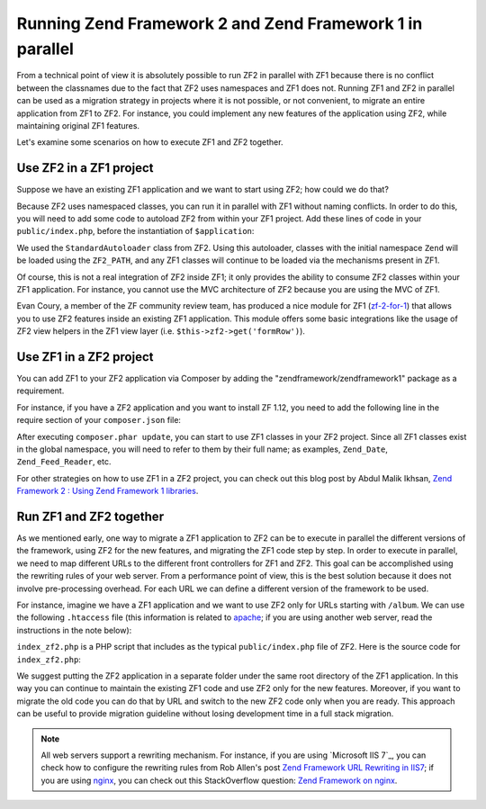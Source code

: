 .. _migration.zf1_zf2_parallel:

Running Zend Framework 2 and Zend Framework 1 in parallel
=========================================================

From a technical point of view it is absolutely possible to run ZF2 in parallel
with ZF1 because there is no conflict between the classnames due to the fact
that ZF2 uses namespaces and ZF1 does not.  Running ZF1 and ZF2 in parallel can
be used as a migration strategy in projects where it is not possible, or not
convenient, to migrate an entire application from ZF1 to ZF2. For instance, you
could implement any new features of the application using ZF2, while maintaining
original ZF1 features.

Let's examine some scenarios on how to execute ZF1 and ZF2 together.

.. _zf2-in-zf1:

Use ZF2 in a ZF1 project
------------------------

Suppose we have an existing ZF1 application and we want to start using ZF2; how
could we do that?

Because ZF2 uses namespaced classes, you can run it in parallel with ZF1 without
naming conflicts. In order to do this, you will need to add some code to
autoload ZF2 from within your ZF1 project.  Add these lines of code in your
``public/index.php``, before the instantiation of ``$application``:

.. code-block:: php
   :linenos:

   define('ZF2_PATH', '/path/to/zf2/library');
   require_once ZF2_PATH . '/Zend/Loader/StandardAutoloader.php';
   $loader = new Zend\Loader\StandardAutoloader(array(
       'autoregister_zf' => true,
   ));
   $loader->register();

We used the ``StandardAutoloader`` class from ZF2. Using this autoloader,
classes with the initial namespace ``Zend`` will be loaded using the
``ZF2_PATH``, and any ZF1 classes will continue to be loaded via the mechanisms
present in ZF1.

Of course, this is not a real integration of ZF2 inside ZF1; it only provides
the ability to consume ZF2 classes within your ZF1 application.  For instance,
you cannot use the MVC architecture of ZF2 because you are using the MVC of ZF1.

Evan Coury, a member of the ZF community review team, has produced a nice module
for ZF1 (`zf-2-for-1`_) that allows you to use ZF2 features inside an existing
ZF1 application. This module offers some basic integrations like the usage of
ZF2 view helpers in the ZF1 view layer (i.e. ``$this->zf2->get('formRow')``).


.. _zf1-in-zf2:

Use ZF1 in a ZF2 project
------------------------

You can add ZF1 to your ZF2 application via Composer by adding the
"zendframework/zendframework1" package as a requirement.

For instance, if you have a ZF2 application and you want to install ZF 1.12, you
need to add the following line in the require section of your ``composer.json``
file:

.. code-block:: json
   :linenos:

   "require": {
        "php": ">=5.3.3",
        "zendframework/zendframework1": "1.12",
        ...
    }
    
After executing ``composer.phar update``, you can start to use ZF1 classes in your ZF2
project. Since all ZF1 classes exist in the global namespace, you will need to
refer to them by their full name; as examples, ``Zend_Date``,
``Zend_Feed_Reader``, etc.

For other strategies on how to use ZF1 in a ZF2 project, you can check out this
blog post by Abdul Malik Ikhsan, `Zend Framework 2 : Using Zend Framework 1
libraries`_.


.. _zf1-and-zf2-together:

Run ZF1 and ZF2 together
------------------------

As we mentioned early, one way to migrate a ZF1 application to ZF2 can be to
execute in parallel the different versions of the framework, using ZF2 for the
new features, and migrating the ZF1 code step by step.  In order to execute in
parallel, we need to map different URLs to the different front controllers for
ZF1 and ZF2. This goal can be accomplished using the rewriting rules of your web
server. From a performance point of view, this is the best solution because it
does not involve pre-processing overhead.  For each URL we can define a
different version of the framework to be used.

For instance, imagine we have a ZF1 application and we want to use ZF2 only for
URLs starting with ``/album``. We can use the following ``.htaccess`` file (this
information is related to `apache`_; if you are using another web server, read
the instructions in the note below):

.. code-block:: apacheconf
   :linenos:
   
   SetEnv APPLICATION_ENV development
   RewriteEngine On
   RewriteCond %{REQUEST_FILENAME} -s [OR]
   RewriteCond %{REQUEST_FILENAME} -l [OR]
   RewriteCond %{REQUEST_FILENAME} -d
   RewriteRule ^ - [NC,L]
   RewriteRule ^album(/.*)?$ index_zf2.php [NC,L]
   RewriteRule ^ index.php [NC,L]

``index_zf2.php`` is a PHP script that includes as the typical
``public/index.php`` file of ZF2.  Here is the source code for
``index_zf2.php``:

.. code-block:: php
   :linenos:

   require_once '../path-to-ZF2-app/public/index.php';

We suggest putting the ZF2 application in a separate folder under the same root
directory of the ZF1 application. In this way you can continue to maintain the
existing ZF1 code and use ZF2 only for the new features.  Moreover, if you want
to migrate the old code you can do that by URL and switch to the new ZF2 code
only when you are ready. This approach can be useful to provide migration
guideline without losing development time in a full stack migration.

.. note::

   All web servers support a rewriting mechanism. For instance, if you are using
   `Microsoft IIS 7`_, you can check how to configure the rewriting rules from
   Rob Allen's post `Zend Framework URL Rewriting in IIS7`_; if you are using
   `nginx`_, you can check out this StackOverflow question: `Zend Framework on
   nginx`_.


.. _`zf-2-for-1`: https://github.com/EvanDotPro/zf-2-for-1
.. _`Zend Framework 2 : Using Zend Framework 1 libraries`: http://samsonasik.wordpress.com/2012/12/04/zend-framework-2-using-zend-framework-1-libraries-in-zend-framework-2/
.. _`apache`: http://httpd.apache.org/
.. _`Microsoft IIS`: http://www.iis.net/
.. _`Zend Framework URL Rewriting in IIS7`: http://akrabat.com/winphp-challenge/zend-framework-url-rewriting-in-iis7/
.. _`nginx`: http://nginx.org/
.. _`Zend Framework on nginx`: http://stackoverflow.com/questions/376732/zend-framework-on-nginx
